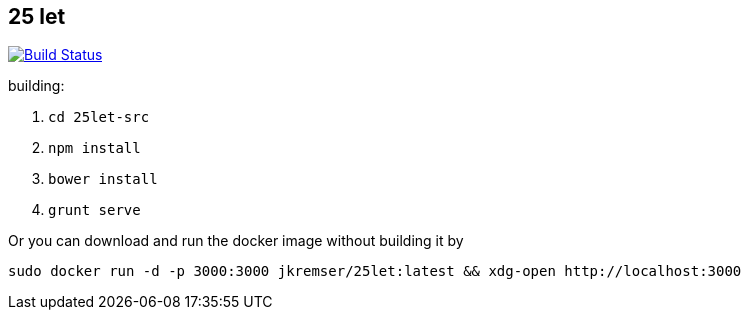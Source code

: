 :title: 25let

== 25 let

image:https://travis-ci.org/Jiri-Kremser/25let.svg?branch=master["Build Status", link="https://travis-ci.org/Jiri-Kremser/25let"]

building:

. `cd 25let-src`
. `npm install`
. `bower install`
. `grunt serve`

Or you can download and run the docker image without building it by

```
sudo docker run -d -p 3000:3000 jkremser/25let:latest && xdg-open http://localhost:3000
```

